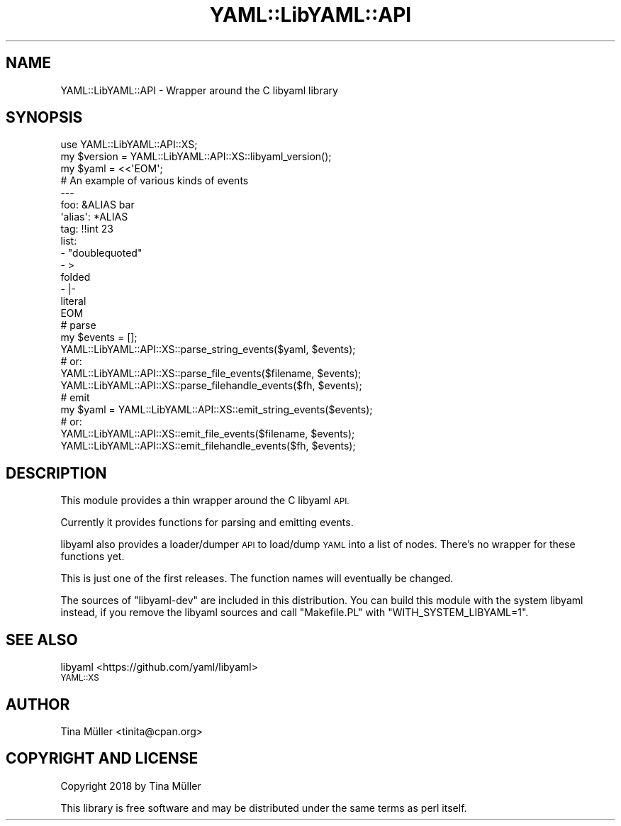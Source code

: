.\" Automatically generated by Pod::Man 4.14 (Pod::Simple 3.40)
.\"
.\" Standard preamble:
.\" ========================================================================
.de Sp \" Vertical space (when we can't use .PP)
.if t .sp .5v
.if n .sp
..
.de Vb \" Begin verbatim text
.ft CW
.nf
.ne \\$1
..
.de Ve \" End verbatim text
.ft R
.fi
..
.\" Set up some character translations and predefined strings.  \*(-- will
.\" give an unbreakable dash, \*(PI will give pi, \*(L" will give a left
.\" double quote, and \*(R" will give a right double quote.  \*(C+ will
.\" give a nicer C++.  Capital omega is used to do unbreakable dashes and
.\" therefore won't be available.  \*(C` and \*(C' expand to `' in nroff,
.\" nothing in troff, for use with C<>.
.tr \(*W-
.ds C+ C\v'-.1v'\h'-1p'\s-2+\h'-1p'+\s0\v'.1v'\h'-1p'
.ie n \{\
.    ds -- \(*W-
.    ds PI pi
.    if (\n(.H=4u)&(1m=24u) .ds -- \(*W\h'-12u'\(*W\h'-12u'-\" diablo 10 pitch
.    if (\n(.H=4u)&(1m=20u) .ds -- \(*W\h'-12u'\(*W\h'-8u'-\"  diablo 12 pitch
.    ds L" ""
.    ds R" ""
.    ds C` ""
.    ds C' ""
'br\}
.el\{\
.    ds -- \|\(em\|
.    ds PI \(*p
.    ds L" ``
.    ds R" ''
.    ds C`
.    ds C'
'br\}
.\"
.\" Escape single quotes in literal strings from groff's Unicode transform.
.ie \n(.g .ds Aq \(aq
.el       .ds Aq '
.\"
.\" If the F register is >0, we'll generate index entries on stderr for
.\" titles (.TH), headers (.SH), subsections (.SS), items (.Ip), and index
.\" entries marked with X<> in POD.  Of course, you'll have to process the
.\" output yourself in some meaningful fashion.
.\"
.\" Avoid warning from groff about undefined register 'F'.
.de IX
..
.nr rF 0
.if \n(.g .if rF .nr rF 1
.if (\n(rF:(\n(.g==0)) \{\
.    if \nF \{\
.        de IX
.        tm Index:\\$1\t\\n%\t"\\$2"
..
.        if !\nF==2 \{\
.            nr % 0
.            nr F 2
.        \}
.    \}
.\}
.rr rF
.\" ========================================================================
.\"
.IX Title "YAML::LibYAML::API 3"
.TH YAML::LibYAML::API 3 "2020-09-08" "perl v5.32.0" "User Contributed Perl Documentation"
.\" For nroff, turn off justification.  Always turn off hyphenation; it makes
.\" way too many mistakes in technical documents.
.if n .ad l
.nh
.SH "NAME"
YAML::LibYAML::API \- Wrapper around the C libyaml library
.SH "SYNOPSIS"
.IX Header "SYNOPSIS"
.Vb 1
\&    use YAML::LibYAML::API::XS;
\&
\&    my $version = YAML::LibYAML::API::XS::libyaml_version();
\&
\&    my $yaml = <<\*(AqEOM\*(Aq;
\&    # An example of various kinds of events
\&    \-\-\-
\&    foo: &ALIAS bar
\&    \*(Aqalias\*(Aq: *ALIAS
\&    tag: !!int 23
\&    list:
\&    \- "doublequoted"
\&    \- >
\&      folded
\&    \- |\-
\&      literal
\&    EOM
\&
\&    # parse
\&    my $events = [];
\&    YAML::LibYAML::API::XS::parse_string_events($yaml, $events);
\&    # or:
\&    YAML::LibYAML::API::XS::parse_file_events($filename, $events);
\&    YAML::LibYAML::API::XS::parse_filehandle_events($fh, $events);
\&
\&    # emit
\&    my $yaml = YAML::LibYAML::API::XS::emit_string_events($events);
\&    # or:
\&    YAML::LibYAML::API::XS::emit_file_events($filename, $events);
\&    YAML::LibYAML::API::XS::emit_filehandle_events($fh, $events);
.Ve
.SH "DESCRIPTION"
.IX Header "DESCRIPTION"
This module provides a thin wrapper around the C libyaml \s-1API.\s0
.PP
Currently it provides functions for parsing and emitting events.
.PP
libyaml also provides a loader/dumper \s-1API\s0 to load/dump \s-1YAML\s0 into a list
of nodes. There's no wrapper for these functions yet.
.PP
This is just one of the first releases. The function names will eventually be
changed.
.PP
The sources of \f(CW\*(C`libyaml\-dev\*(C'\fR are included in this distribution. You can
build this module with the system libyaml instead, if you remove the libyaml
sources and call \f(CW\*(C`Makefile.PL\*(C'\fR with \f(CW\*(C`WITH_SYSTEM_LIBYAML=1\*(C'\fR.
.SH "SEE ALSO"
.IX Header "SEE ALSO"
.IP "libyaml <https://github.com/yaml/libyaml>" 4
.IX Item "libyaml <https://github.com/yaml/libyaml>"
.PD 0
.IP "\s-1YAML::XS\s0" 4
.IX Item "YAML::XS"
.PD
.SH "AUTHOR"
.IX Header "AUTHOR"
Tina Müller <tinita@cpan.org>
.SH "COPYRIGHT AND LICENSE"
.IX Header "COPYRIGHT AND LICENSE"
Copyright 2018 by Tina Müller
.PP
This library is free software and may be distributed under the same terms
as perl itself.
